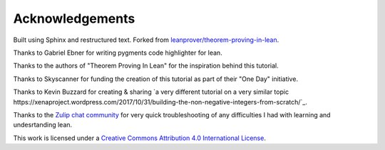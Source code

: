 .. _acknowledgements:

Acknowledgements
-----------------

Built using Sphinx and restructured text. Forked from `leanprover/theorem-proving-in-lean <https://github.com/leanprover/theorem_proving_in_lean>`_.

Thanks to Gabriel Ebner for writing pygments code highlighter for lean.

Thanks to the authors of "Theorem Proving In Lean" for the inspiration behind this tutorial.

Thanks to Skyscanner for funding the creation of this tutorial as part of their "One Day" initiative.

Thanks to Kevin Buzzard for creating & sharing `a very different tutorial on a very similar topic https://xenaproject.wordpress.com/2017/10/31/building-the-non-negative-integers-from-scratch/`_.

Thanks to the `Zulip chat community <https://leanprover.zulipchat.com/>`_ for very quick troubleshooting of any difficulties I had with learning and undesrtanding lean.

This work is licensed under a `Creative Commons Attribution 4.0 International License <http://creativecommons.org/licenses/by/4.0/>`_.